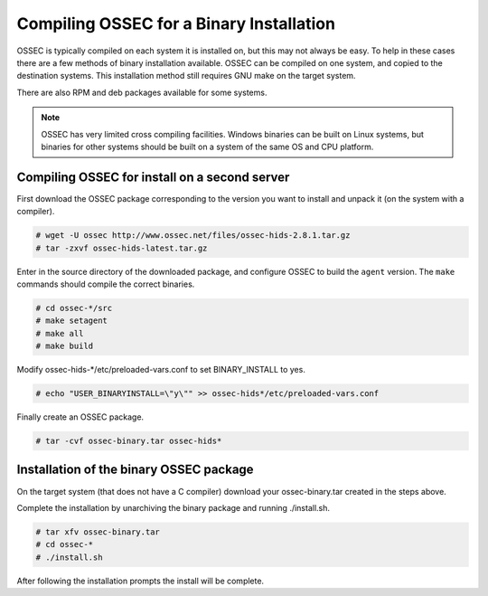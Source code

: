 .. _manual-install-binary:

Compiling OSSEC for a Binary Installation 
=========================================

OSSEC is typically compiled on each system it is installed on, but this may not always be easy. 
To help in these cases there are a few methods of binary installation available. OSSEC can be 
compiled on one system, and copied to the destination systems. This installation method still 
requires GNU make on the target system.

There are also RPM and deb packages available for some systems.



.. note:: 

    OSSEC has very limited cross compiling facilities. Windows binaries can be built on Linux systems, 
    but binaries for other systems should be built on a system of the same OS and CPU platform.

.. _manual-install-binary-build: 

Compiling OSSEC for install on a second server 
----------------------------------------------

First download the OSSEC package corresponding to the version you want to 
install and unpack it (on the system with a compiler).

.. code-block:: console 

    # wget -U ossec http://www.ossec.net/files/ossec-hids-2.8.1.tar.gz
    # tar -zxvf ossec-hids-latest.tar.gz 

    
Enter in the source directory of the downloaded package, and configure OSSEC to build the ``agent`` version.
The ``make`` commands should compile the correct binaries.

.. code-block:: console 

    # cd ossec-*/src
    # make setagent
    # make all
    # make build

Modify ossec-hids-*/etc/preloaded-vars.conf to set BINARY_INSTALL to yes. 

.. code-block:: console 

    # echo "USER_BINARYINSTALL=\"y\"" >> ossec-hids*/etc/preloaded-vars.conf

Finally create an OSSEC package.

.. code-block:: console 

    # tar -cvf ossec-binary.tar ossec-hids*

.. _manual-install-binary-install: 

Installation of the binary OSSEC package 
----------------------------------------

On the target system (that does not have a C compiler) download your ossec-binary.tar 
created in the steps above. 

Complete the installation by unarchiving the binary package and running ./install.sh. 

.. code-block:: console 

    # tar xfv ossec-binary.tar
    # cd ossec-* 
    # ./install.sh 

After following the installation prompts the install will be complete.  



.. Installing the OSSEC RPM
.. ------------------------

.. Installing the OSSEC deb
.. ------------------------
